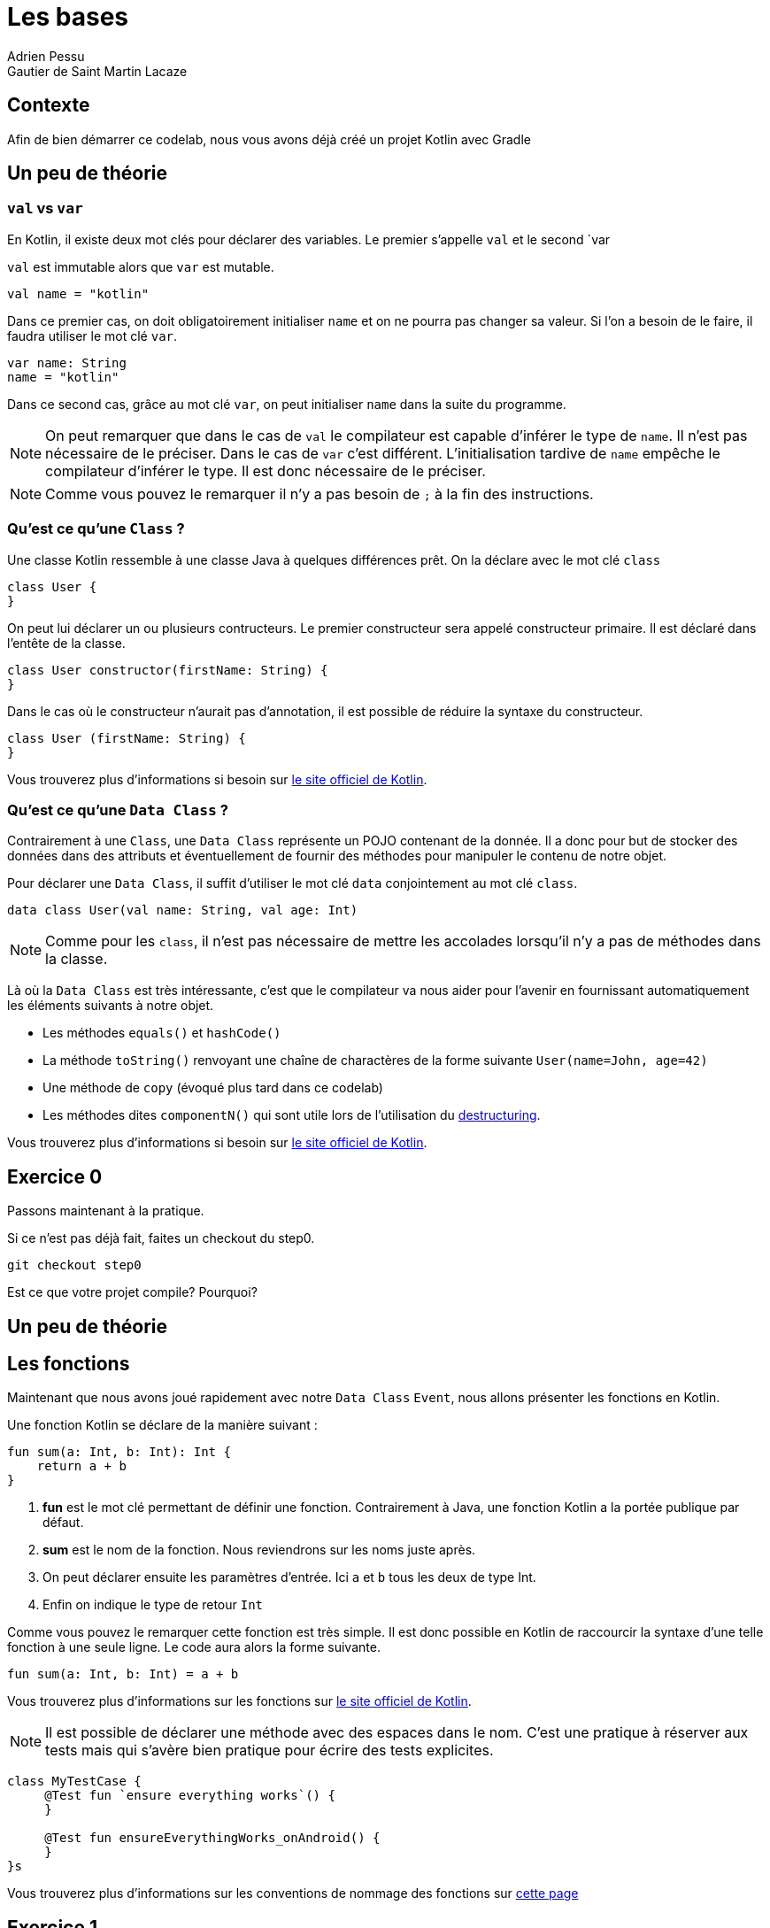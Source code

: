 = Les bases 
Adrien Pessu
Gautier de Saint Martin Lacaze
ifndef::imagesdir[:imagesdir: ../images]
ifndef::sourcedir[:sourcedir: ../../main/kotlin]

== Contexte

Afin de bien démarrer ce codelab, nous vous avons déjà créé un projet Kotlin avec Gradle

== Un peu de théorie

=== `val` vs `var`

En Kotlin, il existe deux mot clés pour déclarer des variables. Le premier s'appelle `val` et le second `var

`val` est immutable alors que `var` est mutable.

[source,kotlin]
----
val name = "kotlin"
----

Dans ce premier cas, on doit obligatoirement initialiser `name` et on ne pourra pas changer sa valeur.
Si l'on a besoin de le faire, il faudra utiliser le mot clé `var`.

[source,kotlin]
----
var name: String
name = "kotlin"
----

Dans ce second cas, grâce au mot clé `var`, on peut initialiser `name` dans la suite du programme.

NOTE: On peut remarquer que dans le cas de `val` le compilateur est capable d'inférer le type de `name`.
Il n'est pas nécessaire de le préciser.
Dans le cas de `var` c'est différent. L'initialisation tardive de `name` empêche le compilateur d'inférer le type.
Il est donc nécessaire de le préciser.

NOTE: Comme vous pouvez le remarquer il n'y a pas besoin de `;` à la fin des instructions.


=== Qu'est ce qu'une `Class` ?


Une classe Kotlin ressemble à une classe Java à quelques différences prêt.
On la déclare avec le mot clé `class`

----
class User {
}
----

On peut lui déclarer un ou plusieurs contructeurs.
Le premier constructeur sera appelé constructeur primaire.
Il est déclaré dans l'entête de la classe.

[source, kotlin]
----
class User constructor(firstName: String) {
}
----

Dans le cas où le constructeur n'aurait pas d'annotation, il est possible de réduire la syntaxe du constructeur.

[source, kotlin]
----
class User (firstName: String) {
}
----


Vous trouverez plus d'informations si besoin sur https://kotlinlang.org/docs/reference/classes.html#classes[le site officiel de Kotlin].


=== Qu'est ce qu'une `Data Class` ?

Contrairement à une `Class`, une `Data Class` représente un POJO contenant de la donnée.
Il a donc pour but de stocker des données dans des attributs et éventuellement de fournir des méthodes pour manipuler le contenu de notre objet.

Pour déclarer une `Data Class`, il suffit d'utiliser le mot clé `data` conjointement au mot clé `class`.

[source, kotlin]
----
data class User(val name: String, val age: Int)
----

NOTE: Comme pour les `class`, il n'est pas nécessaire de mettre les accolades lorsqu'il n'y a pas de méthodes dans la classe.

Là où la `Data Class` est très intéressante, c'est que le compilateur va nous aider pour l'avenir en fournissant automatiquement les éléments suivants à notre objet.

* Les méthodes `equals()` et `hashCode()`
* La méthode `toString()` renvoyant une chaîne de charactères de la forme suivante `User(name=John, age=42)`
* Une méthode de `copy` (évoqué plus tard dans ce codelab)
* Les méthodes dites `componentN()` qui sont utile lors de l'utilisation du https://kotlinlang.org/docs/reference/multi-declarations.html[destructuring].

Vous trouverez plus d'informations si besoin sur https://kotlinlang.org/docs/reference/data-classes.html[le site officiel de Kotlin].


== Exercice 0

Passons maintenant à la pratique.

Si ce n'est pas déjà fait, faites un checkout du step0.

[source]
----
git checkout step0
----

Est ce que votre projet compile? Pourquoi?


== Un peu de théorie

== Les fonctions

Maintenant que nous avons joué rapidement avec notre `Data Class` `Event`, nous allons présenter les fonctions en Kotlin.

Une fonction Kotlin se déclare de la manière suivant :

[source, kotlin]
----
fun sum(a: Int, b: Int): Int {
    return a + b
}
----
<1> *fun* est le mot clé permettant de définir une fonction.
Contrairement à Java, une fonction Kotlin a la portée publique par défaut.
<2> *sum* est le nom de la fonction.
Nous reviendrons sur les noms juste après.
<3> On peut déclarer ensuite les paramètres d'entrée.
Ici `a` et `b` tous les deux de type Int.
<4> Enfin on indique le type de retour `Int`

Comme vous pouvez le remarquer cette fonction est très simple.
Il est donc possible en Kotlin de raccourcir la syntaxe d'une telle fonction à une seule ligne.
Le code aura alors la forme suivante.

[source, kotlin]
----
fun sum(a: Int, b: Int) = a + b
----

Vous trouverez plus d'informations sur les fonctions sur https://kotlinlang.org/docs/reference/functions.html#function-declarations[le site officiel de Kotlin].


NOTE: Il est possible de déclarer une méthode avec des espaces dans le nom.
C'est une pratique à réserver aux tests mais qui s'avère bien pratique pour écrire des tests explicites.

[source, kotlin]
----
class MyTestCase {
     @Test fun `ensure everything works`() {
     }

     @Test fun ensureEverythingWorks_onAndroid() {
     }
}s
----

Vous trouverez plus d'informations sur les conventions de nommage des fonctions sur https://kotlinlang.org/docs/reference/coding-conventions.html#function-names[cette page]


== Exercice 1

Si ce n'est pas déjà fait, faites un checkout du step0.

[source]
----
git checkout step1
----

Dans cet, nous allons filter automatiquement les événements qui n'ont pas de date dans notre source de données.

Pour cela, accéder à la classe `EventUtil` et ajouter un filtre sur le retour de la méthode `prettier`.

NOTE: Pour information, l'API collection de Kotlin fourni de nombreuses méthodes utilitaires sur les classes.










